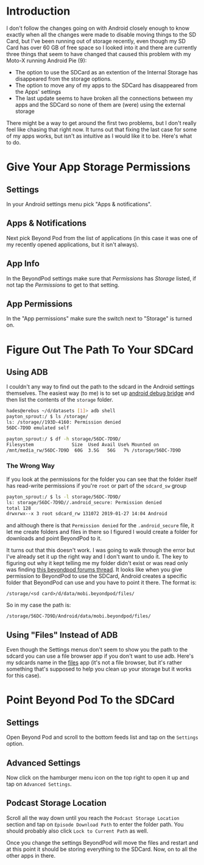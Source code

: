 #+BEGIN_COMMENT
.. title: Moving BeyondPod Files To the SDCard (Android 9)
.. slug: moving-beyondpod-files-to-the-sdcard-android-9
.. date: 2019-01-27 13:23:01 UTC-08:00
.. tags: android,howto
.. category: Android
.. link: 
.. description: How to move BeyondPod downloads to the SDCard.
.. type: text

#+END_COMMENT
#+OPTIONS: ^:{}
#+TOC: headlines 2
* Introduction
  I don't follow the changes going on with Android closely enough to know exactly when all the changes were made to disable moving things to the SD Card, but I've been running out of storage recently, even though my SD Card has over 60 GB of free space so I looked into it and there are currently three things that seem to have changed that caused this problem with my Moto-X running Android Pie (9):

  - The option to use the SDCard as an extention of the Internal Storage has disappeared from the storage options.
  - The option to move any of my apps to the SDCard has disappeared from the Apps' settings
  - The last update seems to have broken all the connections between my apps and the SDCard so none of them are (were) using the external storage

There might be a way to get around the first two problems, but I don't really feel like chasing that right now. It turns out that fixing the last case for some of my apps works, but isn't as intuitive as I would like it to be. Here's what to do.

* Give Your App Storage Permissions
** Settings
  In your Android settings menu pick "Apps & notifications".

[[file:apps_and_notifications.png]]

** Apps & Notifications
 Next pick Beyond Pod from the list of applications (in this case it was one of my recently opened applications, but it isn't always).

[[file:apps_list.png]]

** App Info
In the BeyondPod settings make sure that /Permissions/ has /Storage/ listed, if not tap the /Permissions/ to get to that setting.

[[file:beyond_pod_settings.png]]

** App Permissions
In the "App permissions" make sure the switch next to "Storage" is turned on.

[[file:beyond_pod_storage.png]]

* Figure Out The Path To Your SDCard
** Using ADB
  I couldn't any way to find out the path to the sdcard in the Android settings themselves. The easiest way (to me) is to set up [[https://developer.android.com/studio/command-line/adb][android debug bridge]] and then list the contents of the =storage= folder.

#+BEGIN_SRC bash
hades@erebus ~/d/datasets [1]> adb shell
payton_sprout:/ $ ls /storage/
ls: /storage//193D-4160: Permission denied
56DC-7D9D emulated self 
#+END_SRC

#+BEGIN_SRC bash
payton_sprout:/ $ df -h storage/56DC-7D9D/
Filesystem              Size  Used Avail Use% Mounted on
/mnt/media_rw/56DC-7D9D  60G  3.5G   56G   7% /storage/56DC-7D9D
#+END_SRC

*** The Wrong Way
If you look at the permissions for the folder you can see that the folder itself has read-write permissions if you're =root= or part of the =sdcard_sw= group

#+BEGIN_SRC bash
payton_sprout:/ $ ls -l storage/56DC-7D9D/
ls: storage/56DC-7D9D//.android_secure: Permission denied
total 128
drwxrwx--x 3 root sdcard_rw 131072 2019-01-27 14:04 Android
#+END_SRC

and although there is that =Permission denied= for the =.android_secure= file, it let me create folders and files in there so I figured I would create a folder for downloads and point BeyondPod to it. 

It turns out that this doesn't work. I was going to walk through the error but I've already set it up the right way and I don't want to undo it. The key to figuring out why it kept telling me my folder didn't exist or was read only was finding [[http://www.beyondpod.com/forum/showthread.php?3880-Moving-podcasts-to-external-SD-Card][this beyondpod forums thread]]. It looks like when you give permission to BeyondPod to use the SDCard, Android creates a specific folder that BeyondPod can use and you have to point it there. The format is:

#+BEGIN_EXAMPLE
/storage/<sd card>/d/data/mobi.beyondpod/files/
#+END_EXAMPLE

So in my case the path is:

#+BEGIN_EXAMPLE
/storage/56DC-7D9D/Android/data/mobi.beyondpod/files/
#+END_EXAMPLE

** Using "Files" Instead of ADB
   Even though the Settings menus don't seem to show you the path to the sdcard you can use a file browser app if you don't want to use adb. Here's my sdcards name in the [[https://files.google.com/][files]] app (it's not a file browser, but it's rather something that's supposed to help you clean up your storage but it works for this case).

[[file:files_browser.png]]

* Point Beyond Pod To the SDCard
** Settings
  Open Beyond Pod and scroll to the bottom feeds list and tap on the =Settings= option.

[[file:beyond_pod_settings_menu.png]]

** Advanced Settings
Now click on the hamburger menu icon on the top right to open it up and tap on =Advanced Settings=.

[[file:beyond_pod_advanced_settings_menu.png]]

** Podcast Storage Location
  Scroll all the way down until you reach the =Podcast Storage Location= section and tap on =Episode Download Path= to enter the folder path. You should probably also click =Lock to Current Path= as well.

[[file:beyond_pod_storage_path.png]]

Once you change the settings BeyondPod will move the files and restart and at this point it should be storing everything to the SDCard. Now, on to all the other apps in there. 
